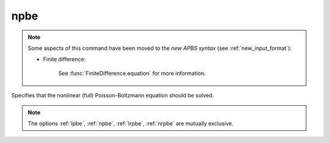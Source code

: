 .. _npbe:

npbe
====

.. note::  

   Some aspects of this command have been moved to the *new APBS syntax* (see :ref:`new_input_format`): 

   * Finite difference:

      .. currentmodule:: apbs.input_file.calculate.finite_difference

      See :func:`FiniteDifference.equation` for more information.

.. todo::  port for other types of calculations.

Specifies that the nonlinear (full) Poisson-Boltzmann equation should be solved.

.. note::

   The options :ref:`lpbe`, :ref:`npbe`, :ref:`lrpbe`, :ref:`nrpbe` are mutually exclusive.
